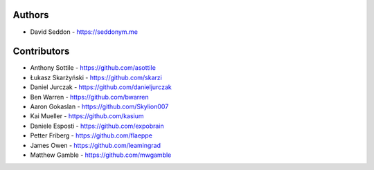 
Authors
=======

* David Seddon - https://seddonym.me


Contributors
============

* Anthony Sottile - https://github.com/asottile
* Łukasz Skarżyński - https://github.com/skarzi
* Daniel Jurczak - https://github.com/danieljurczak
* Ben Warren - https://github.com/bwarren
* Aaron Gokaslan - https://github.com/Skylion007
* Kai Mueller - https://github.com/kasium
* Daniele Esposti - https://github.com/expobrain
* Petter Friberg - https://github.com/flaeppe
* James Owen - https://github.com/leamingrad
* Matthew Gamble - https://github.com/mwgamble
